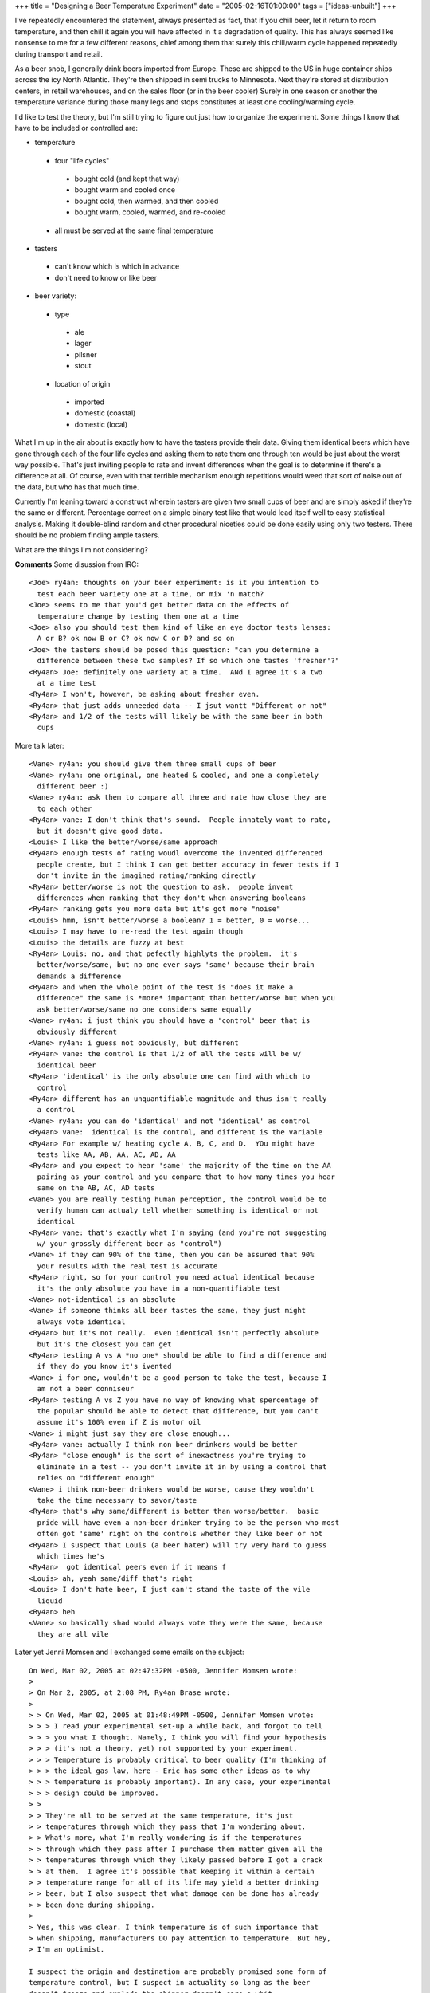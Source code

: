 +++
title = "Designing a Beer Temperature Experiment"
date = "2005-02-16T01:00:00"
tags = ["ideas-unbuilt"]
+++



I've repeatedly encountered the statement, always presented as fact, that if you chill beer, let it return to room temperature, and then chill it again you will have affected in it a degradation of quality.  This has always seemed like nonsense to me for a few different reasons, chief among them that surely this chill/warm cycle happened repeatedly during transport and retail.

As a beer snob, I generally drink beers imported from Europe.  These are shipped to the US in huge container ships across the icy North Atlantic.  They're then shipped in semi trucks to Minnesota.  Next they're stored at distribution centers, in retail warehouses, and on the sales floor (or in the beer cooler) Surely in one season or another the temperature variance during those many legs and stops constitutes at least one cooling/warming cycle.

I'd like to test the theory, but I'm still trying to figure out just how to organize the experiment.  Some things I know that have to be included or controlled are:

*  temperature

  *  four "life cycles"

    *  bought cold (and kept that way)

    *  bought warm and cooled once

    *  bought cold, then warmed, and then cooled

    *  bought warm, cooled, warmed, and re-cooled

  *  all must be served at the same final temperature

*  tasters

  *  can't know which is which in advance

  *  don't need to know or like beer

*  beer variety:

  *  type

    *  ale

    *  lager

    *  pilsner

    *  stout

  *  location of origin

    *  imported

    *  domestic (coastal)

    *  domestic (local)

What I'm up in the air about is exactly how to have the tasters provide their data.  Giving them identical beers which have gone through each of the four life cycles and asking them to rate them one through ten would be just about the worst way possible.  That's just inviting people to rate and invent differences when the goal is to determine if there's a difference at all.  Of course, even with that terrible mechanism enough repetitions would weed that sort of noise out of the data, but who has that much time.

Currently I'm leaning toward a construct wherein tasters are given two small cups of beer and are simply asked if they're the same or different.  Percentage correct on a simple binary test like that would lead itself well to easy statistical analysis.  Making it double-blind random and other procedural niceties could be done easily using only two testers.  There should be no problem finding ample tasters.

What are the things I'm not considering?










**Comments**
Some disussion from IRC::

  <Joe> ry4an: thoughts on your beer experiment: is it you intention to
    test each beer variety one at a time, or mix 'n match?
  <Joe> seems to me that you'd get better data on the effects of
    temperature change by testing them one at a time
  <Joe> also you should test them kind of like an eye doctor tests lenses:
    A or B? ok now B or C? ok now C or D? and so on
  <Joe> the tasters should be posed this question: "can you determine a
    difference between these two samples? If so which one tastes 'fresher'?"
  <Ry4an> Joe: definitely one variety at a time.  ANd I agree it's a two
    at a time test
  <Ry4an> I won't, however, be asking about fresher even.
  <Ry4an> that just adds unneeded data -- I jsut wantt "Different or not"
  <Ry4an> and 1/2 of the tests will likely be with the same beer in both
    cups

More talk later::

  <Vane> ry4an: you should give them three small cups of beer
  <Vane> ry4an: one original, one heated & cooled, and one a completely
    different beer :)
  <Vane> ry4an: ask them to compare all three and rate how close they are
    to each other
  <Ry4an> vane: I don't think that's sound.  People innately want to rate,
    but it doesn't give good data.
  <Louis> I like the better/worse/same approach
  <Ry4an> enough tests of rating woudl overcome the invented differenced
    people create, but I think I can get better accuracy in fewer tests if I
    don't invite in the imagined rating/ranking directly
  <Ry4an> better/worse is not the question to ask.  people invent
    differences when ranking that they don't when answering booleans
  <Ry4an> ranking gets you more data but it's got more "noise"
  <Louis> hmm, isn't better/worse a boolean? 1 = better, 0 = worse...
  <Louis> I may have to re-read the test again though
  <Louis> the details are fuzzy at best
  <Ry4an> Louis: no, and that pefectly highlyts the problem.  it's
    better/worse/same, but no one ever says 'same' because their brain
    demands a difference
  <Ry4an> and when the whole point of the test is "does it make a
    difference" the same is *more* important than better/worse but when you
    ask better/worse/same no one considers same equally
  <Vane> ry4an: i just think you should have a 'control' beer that is
    obviously different
  <Vane> ry4an: i guess not obviously, but different
  <Ry4an> vane: the control is that 1/2 of all the tests will be w/
    identical beer
  <Ry4an> 'identical' is the only absolute one can find with which to
    control
  <Ry4an> different has an unquantifiable magnitude and thus isn't really
    a control
  <Vane> ry4an: you can do 'identical' and not 'identical' as control
  <Ry4an> vane:  identical is the control, and different is the variable
  <Ry4an> For example w/ heating cycle A, B, C, and D.  YOu might have
    tests like AA, AB, AA, AC, AD, AA
  <Ry4an> and you expect to hear 'same' the majority of the time on the AA
    pairing as your control and you compare that to how many times you hear
    same on the AB, AC, AD tests
  <Vane> you are really testing human perception, the control would be to
    verify human can actualy tell whether something is identical or not
    identical
  <Ry4an> vane: that's exactly what I'm saying (and you're not suggesting
    w/ your grossly different beer as "control")
  <Vane> if they can 90% of the time, then you can be assured that 90%
    your results with the real test is accurate
  <Ry4an> right, so for your control you need actual identical because
    it's the only absolute you have in a non-quantifiable test
  <Vane> not-identical is an absolute
  <Vane> if someone thinks all beer tastes the same, they just might
    always vote identical
  <Ry4an> but it's not really.  even identical isn't perfectly absolute
    but it's the closest you can get
  <Ry4an> testing A vs A *no one* should be able to find a difference and
    if they do you know it's ivented
  <Vane> i for one, wouldn't be a good person to take the test, because I
    am not a beer conniseur
  <Ry4an> testing A vs Z you have no way of knowing what spercentage of
    the popular should be able to detect that difference, but you can't
    assume it's 100% even if Z is motor oil
  <Vane> i might just say they are close enough...
  <Ry4an> vane: actually I think non beer drinkers would be better
  <Ry4an> "close enough" is the sort of inexactness you're trying to
    eliminate in a test -- you don't invite it in by using a control that
    relies on "different enough"
  <Vane> i think non-beer drinkers would be worse, cause they wouldn't
    take the time necessary to savor/taste
  <Ry4an> that's why same/different is better than worse/better.  basic
    pride will have even a non-beer drinker trying to be the person who most
    often got 'same' right on the controls whether they like beer or not
  <Ry4an> I suspect that Louis (a beer hater) will try very hard to guess
    which times he's
  <Ry4an>  got identical peers even if it means f
  <Louis> ah, yeah same/diff that's right
  <Louis> I don't hate beer, I just can't stand the taste of the vile
    liquid
  <Ry4an> heh
  <Vane> so basically shad would always vote they were the same, because
    they are all vile

Later yet Jenni Momsen and I exchanged some emails on the subject::

  On Wed, Mar 02, 2005 at 02:47:32PM -0500, Jennifer Momsen wrote:
  > 
  > On Mar 2, 2005, at 2:08 PM, Ry4an Brase wrote:
  > 
  > > On Wed, Mar 02, 2005 at 01:48:49PM -0500, Jennifer Momsen wrote:
  > > > I read your experimental set-up a while back, and forgot to tell
  > > > you what I thought. Namely, I think you will find your hypothesis
  > > > (it's not a theory, yet) not supported by your experiment.
  > > > Temperature is probably critical to beer quality (I'm thinking of
  > > > the ideal gas law, here - Eric has some other ideas as to why
  > > > temperature is probably important). In any case, your experimental
  > > > design could be improved.
  > >
  > > They're all to be served at the same temperature, it's just
  > > temperatures through which they pass that I'm wondering about.
  > > What's more, what I'm really wondering is if the temperatures
  > > through which they pass after I purchase them matter given all the
  > > temperatures through which they likely passed before I got a crack
  > > at them.  I agree it's possible that keeping it within a certain
  > > temperature range for all of its life may yield a better drinking
  > > beer, but I also suspect that what damage can be done has already
  > > been done during shipping.
  > 
  > Yes, this was clear. I think temperature is of such importance that
  > when shipping, manufacturers DO pay attention to temperature. But hey,
  > I'm an optimist.

  I suspect the origin and destination are probably promised some form of
  temperature control, but I suspect in actuality so long as the beer
  doesn't freeze and explode the shipper doesn't care a whit.

  > > > 1. By having a binary choice, you leave your experiment open to
  > > > inconsistencies in rating one beer over another.
  > >
  > > Explain.  I'd never be having someone compare two different beers,
  > > just two like beers with different temperature life-cycles.
  > 
  > Right. But, what happens when 1a does not repeatedly = 1b for a 
  > particular taster?

  It's the extent of the repeatability that I want to know.  If the
  testers are right 50% of the time then I'll have to say it makes no
  difference.  If they're right a statistically significant percentage of
  the time greater than 50, then it apparently does makes a difference.

  > > > 2. Tasters will probably say different more times than not - an
  > > > inherent testing bias (i.e. if this is a test, they must be 
  > > > different).
  > >
  > > I was thinking of telling them in advance that 50% of the time
  > > they'll be the same, but I don't know if that's good or bad policy.
  > 
  > I think that's called bias. Bias is always bad. However, a clear
  > statement of the possible treatments they could encounter should
  > alleviate this. But it's still a form of bias that must be
  > acknowledged.

  Definitely.  I just think you're exactly right that with no prior
  information people would say 'different' more often than they say
  'same', and I was trying to come up with some way to curb that in
  general without affecting any one trial more than any other.


  > > > 3. Reconsider having tasters rate the beer on a series of qualities
  > > > (color, bitterness, smoothness, etc). This helps to avoid #1 and 2
  > > > above, and provides more information for your experiment. This is
  > > > what's typically done in taste tests (for example, a recent bitterness
  > > > study first grouped tasters into 3 groups (super tasters, tasters,
  > > > non-tasters) and then had us rate several characteristics of the food,
  > > > not just: is the bitterness between these two samples the same?)
  > >
  > > I don't see how that improves either.  I'm the first to admit I
  > > don't know shit about putting this sort of thing together, but I
  > > don't want data on color, bitterness, smoothness, etc.  I understand
  > > that if temperature life-cycle really does make no difference then
  > > all that data will, with enough samples, be expected to match up,
  > > but if I'm not interested in the nature or magnitude of the
  > > differences -- only if one exists at all -- why collect it and
  > > inject more noise?
  > 
  > You are right, this does add more data. It doesn't necessarily add 
  > noise (well, yes it does, when you go from a binary system to a scaling 
  > system). I know you don't want data on these factors, you just want to 
  > know whether temperature makes for different beers. But as a scientist, 
  > I always want to design experiments that can do more than just discover 
  > if variable X really matters. I'm interested in bigger pictures. So 
  > yes, you can use a simple design to discover if temperature makes for 
  > different beers, but in the end you are unable to answer the ubiquitous 
  > scientific question: So what?

  Right, whereas all I want to get from this is the ability to at a party
  say (in a snooty voice), "Actually, you're wrong; it doesn't matter at
  all." if indeed that's the case.  What's more, I know whatever small
  amount of statistical knowledge I once had has atrophied to the point
  where I can barely determine "statistically significant" for a given
  number of trials with an expected no-correlation probability of 0.5, and
  I know I couldn't handle much more than that analysis-wise without
  pestering people or re-reading books I didn't like the first time.

  > > > Eric's boss started life selling equipment to beer makers in
  > > > England.  I will nag Eric to ask him about the temperature issues.
  > >
  > > Excellent, thanks.  I think that transportation period is the real
  > > culprit.  I don't doubt they're _very_ careful about temperature
  > > during the brewing, but I can't imagine the trans-Atlantic cargo
  > > people care much at all.  I know there exist recording devices which
  > > can be included in shipments which sample temperature and other
  > > environmental numbers and record them for later display vs. time,
  > > but I wouldn't imagine the beer importers use anything like that
  > > routinely.
  > 
  > Why not? Certainly not cheap beers, but higher quality imports might, 
  > no? Again, the optimist.

  And once some movers promised me that furniture would arrive undamaged
  due to the great care their contentious employees demonstrate...

Jenni's research turned up this reply::

  Temperature, schmemperature.

  According to Mad Dog Dave (Eric's boss), manufacturers rarely worry
  about temperature, at nearly any stage of the process. From brewing to
  bottling, transportation to storage, they really could care less.

  So despite my best effort at optimisim, pessimism flattens all.

.. date: 1108533600
.. tags: ideas-unbuilt
